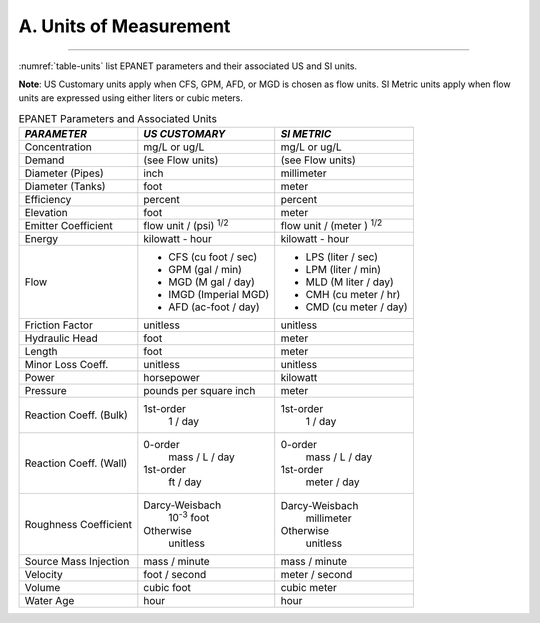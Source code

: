 .. _units:

A. Units of Measurement
=======================


~~~~~

:numref:`table-units` list EPANET parameters and their associated US and SI units.

**Note**: US Customary units apply when CFS, GPM, AFD, or MGD is
chosen as flow units. SI Metric units apply when flow units are
expressed using either liters or cubic meters.

.. _table-units:
.. table:: EPANET Parameters and Associated Units	
 
  +-----------------------+-----------------------+-----------------------+
  |    *PARAMETER*        | *US CUSTOMARY*        | *SI METRIC*           |
  +=======================+=======================+=======================+
  |    Concentration      | mg/L or ug/L          | mg/L or ug/L          |
  +-----------------------+-----------------------+-----------------------+
  |    Demand             | (see Flow units)      | (see Flow units)      |
  +-----------------------+-----------------------+-----------------------+
  |    Diameter (Pipes)   | inch                  | millimeter            |
  +-----------------------+-----------------------+-----------------------+
  |    Diameter (Tanks)   | foot                  | meter                 |
  +-----------------------+-----------------------+-----------------------+
  |    Efficiency         | percent               | percent               |
  +-----------------------+-----------------------+-----------------------+
  |    Elevation          | foot                  | meter                 |
  +-----------------------+-----------------------+-----------------------+
  |    Emitter            | flow unit /           | flow unit  /          |
  |    Coefficient        | (psi) :sup:`1/2`      | (meter ) :sup:`1/2`   |
  +-----------------------+-----------------------+-----------------------+
  |    Energy             | kilowatt - hour       | kilowatt - hour       |
  +-----------------------+-----------------------+-----------------------+
  |    Flow               | - CFS (cu foot / sec) | - LPS (liter / sec)   |
  |                       | - GPM (gal / min)     | - LPM (liter / min)   |
  |                       | - MGD (M gal / day)   | - MLD (M liter / day) |
  |                       | - IMGD (Imperial MGD) | - CMH (cu meter / hr) |
  |                       | - AFD (ac-foot / day) | - CMD (cu meter / day)|
  +-----------------------+-----------------------+-----------------------+
  |    Friction Factor    | unitless              | unitless              |
  +-----------------------+-----------------------+-----------------------+
  |    Hydraulic Head     | foot                  | meter                 |
  +-----------------------+-----------------------+-----------------------+
  |    Length             | foot                  | meter                 |
  +-----------------------+-----------------------+-----------------------+
  |    Minor Loss Coeff.  | unitless              | unitless              |
  +-----------------------+-----------------------+-----------------------+
  |    Power              | horsepower            | kilowatt              |
  +-----------------------+-----------------------+-----------------------+
  |    Pressure           | pounds per square     | meter                 |
  |                       | inch                  |                       |
  +-----------------------+-----------------------+-----------------------+
  |    Reaction Coeff.    | 1st-order             | 1st-order             |
  |    (Bulk)             |   1 / day             |   1 / day             |
  +-----------------------+-----------------------+-----------------------+
  |    Reaction Coeff.    | 0-order               | 0-order               |
  |    (Wall)             |   mass / L / day      |   mass / L / day      |
  |                       | 1st-order             | 1st-order             |
  |                       |   ft / day            |   meter / day         |
  +-----------------------+-----------------------+-----------------------+
  |    Roughness          | Darcy-Weisbach        | Darcy-Weisbach        |
  |    Coefficient        |   10\ :sup:`-3` foot  |   millimeter          |
  |                       | Otherwise             | Otherwise             |
  |                       |   unitless            |   unitless            |
  +-----------------------+-----------------------+-----------------------+
  |    Source Mass        | mass / minute         | mass / minute         |
  |    Injection          |                       |                       |
  +-----------------------+-----------------------+-----------------------+
  |    Velocity           | foot / second         | meter  / second       |
  +-----------------------+-----------------------+-----------------------+
  |    Volume             | cubic foot            | cubic meter           |
  +-----------------------+-----------------------+-----------------------+
  |    Water Age          | hour                  | hour                  |
  +-----------------------+-----------------------+-----------------------+

..